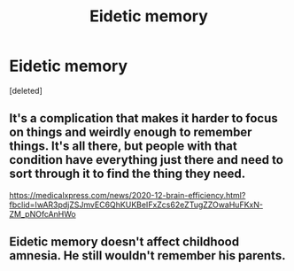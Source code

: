 #+TITLE: Eidetic memory

* Eidetic memory
:PROPERTIES:
:Score: 1
:DateUnix: 1608027125.0
:DateShort: 2020-Dec-15
:END:
[deleted]


** It's a complication that makes it harder to focus on things and weirdly enough to remember things. It's all there, but people with that condition have everything just there and need to sort through it to find the thing they need.

[[https://medicalxpress.com/news/2020-12-brain-efficiency.html?fbclid=IwAR3pdjZSJmvEC6QhKUKBeIFxZcs62eZTugZZOwaHuFKxN-ZM_pNOfcAnHWo]]
:PROPERTIES:
:Author: dark-phoenix-lady
:Score: 1
:DateUnix: 1608027796.0
:DateShort: 2020-Dec-15
:END:


** Eidetic memory doesn't affect childhood amnesia. He still wouldn't remember his parents.
:PROPERTIES:
:Author: callmesalticidae
:Score: 1
:DateUnix: 1608030885.0
:DateShort: 2020-Dec-15
:END:
